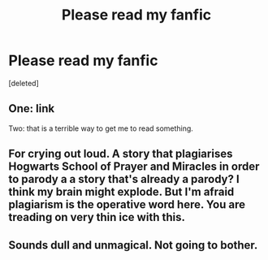 #+TITLE: Please read my fanfic

* Please read my fanfic
:PROPERTIES:
:Score: 0
:DateUnix: 1483869042.0
:DateShort: 2017-Jan-08
:FlairText: Self-Promotion
:END:
[deleted]


** One: link

Two: that is a terrible way to get me to read something.
:PROPERTIES:
:Author: viol8er
:Score: 12
:DateUnix: 1483893303.0
:DateShort: 2017-Jan-08
:END:


** For crying out loud. A story that plagiarises Hogwarts School of Prayer and Miracles in order to parody a a story that's already a parody? I think my brain might explode. But I'm afraid plagiarism is the operative word here. You are treading on very thin ice with this.
:PROPERTIES:
:Author: booksandpots
:Score: 10
:DateUnix: 1483896471.0
:DateShort: 2017-Jan-08
:END:


** Sounds dull and unmagical. Not going to bother.
:PROPERTIES:
:Author: Ch1pp
:Score: 6
:DateUnix: 1483897334.0
:DateShort: 2017-Jan-08
:END:
